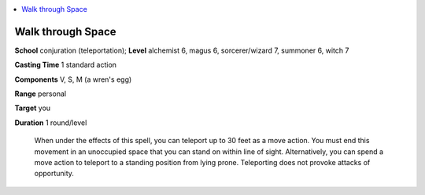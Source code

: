 
.. _`ultimatecombat.spells.walkthroughspace`:

.. contents:: \ 

.. _`ultimatecombat.spells.walkthroughspace#walk_through_space`:

Walk through Space
===================

\ **School**\  conjuration (teleportation); \ **Level**\  alchemist 6, magus 6, sorcerer/wizard 7, summoner 6, witch 7

\ **Casting Time**\  1 standard action

\ **Components**\  V, S, M (a wren's egg)

\ **Range**\  personal

\ **Target**\  you

\ **Duration**\  1 round/level

 When under the effects of this spell, you can teleport up to 30 feet as a move action. You must end this movement in an unoccupied space that you can stand on within line of sight. Alternatively, you can spend a move action to teleport to a standing position from lying prone. Teleporting does not provoke attacks of opportunity.

